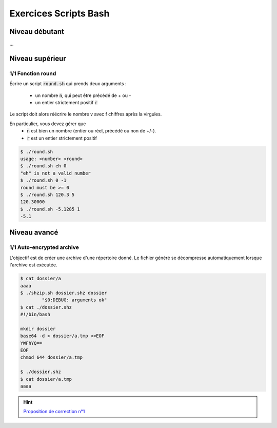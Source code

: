 .. _bash-sh:

==============================================
Exercices Scripts Bash
==============================================

Niveau débutant
***********************

...

Niveau supérieur
***********************

1/1 Fonction round
------------------------

Écrire un script :code:`round.sh` qui prends deux arguments :

	* un nombre :code:`n`, qui peut être précédé de + ou -
	* un entier strictement positif :code:`r`

Le script doit alors réécrire le nombre v avec f chiffres après la virgules.

En particulier, vous devez gérer que
	* :code:`n` est bien un nombre (entier ou réel, précédé ou non de +/-).
	* :code:`r` est un entier strictement positif

.. code:: bash

	$ ./round.sh
	usage: <number> <round>
	$ ./round.sh eh 0
	"eh" is not a valid number
	$ ./round.sh 0 -1
	round must be >= 0
	$ ./round.sh 120.3 5
	120.30000
	$ ./round.sh -5.1285 1
	-5.1

Niveau avancé
***********************

1/1 Auto-encrypted archive
-----------------------------

L'objectif est de créer une archive d'une répertoire donné.
Le fichier généré se décompresse automatiquement lorsque l'archive est exécutée.

.. code:: bash

	$ cat dossier/a
	aaaa
	$ ./shzip.sh dossier.shz dossier
		"$0:DEBUG: arguments ok"
	$ cat ./dossier.shz
	#!/bin/bash

	mkdir dossier
	base64 -d > dossier/a.tmp <<EOF
	YWFhYQ==
	EOF
	chmod 644 dossier/a.tmp

	$ ./dossier.shz
	$ cat dossier/a.tmp
	aaaa

.. hint::

	`Proposition de correction n°1 <../../../_static/linux/scripts/shzip.sh>`_